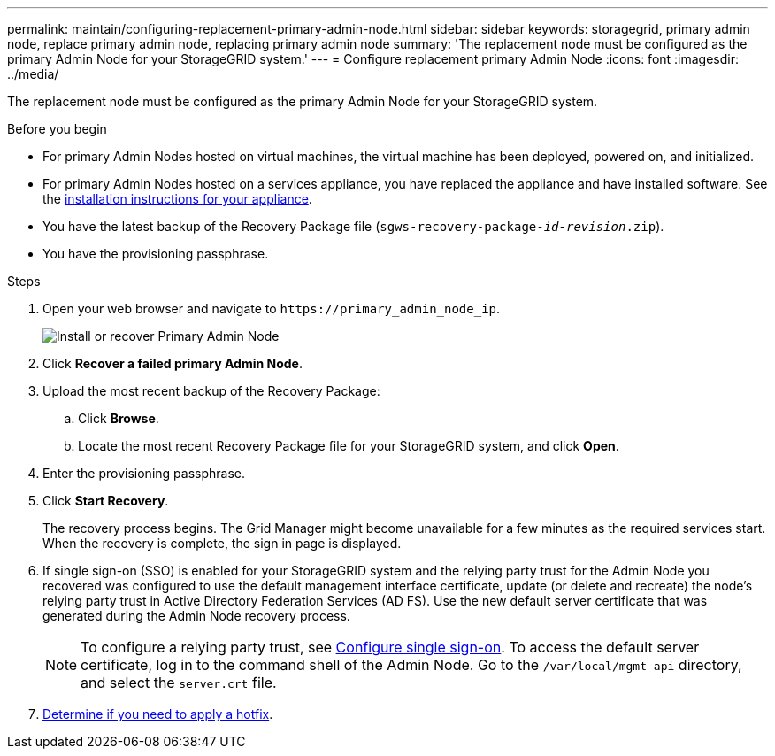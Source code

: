 ---
permalink: maintain/configuring-replacement-primary-admin-node.html
sidebar: sidebar
keywords: storagegrid, primary admin node, replace primary admin node, replacing primary admin node
summary: 'The replacement node must be configured as the primary Admin Node for your StorageGRID system.'
---
= Configure replacement primary Admin Node
:icons: font
:imagesdir: ../media/

[.lead]
The replacement node must be configured as the primary Admin Node for your StorageGRID system.

.Before you begin

* For primary Admin Nodes hosted on virtual machines, the virtual machine has been deployed, powered on, and initialized.
* For primary Admin Nodes hosted on a services appliance, you have replaced the appliance and have installed software. See the https://docs.netapp.com/us-en/storagegrid-appliances/installconfig/index.html[installation instructions for your appliance^].

* You have the latest backup of the Recovery Package file (`sgws-recovery-package-_id-revision_.zip`).
* You have the provisioning passphrase.

.Steps

. Open your web browser and navigate to `\https://primary_admin_node_ip`.
+
image::../media/install_or_recover_primary_admin_node.png[Install or recover Primary Admin Node]

. Click *Recover a failed primary Admin Node*.
. Upload the most recent backup of the Recovery Package:
 .. Click *Browse*.
 .. Locate the most recent Recovery Package file for your StorageGRID system, and click *Open*.
. Enter the provisioning passphrase.
. Click *Start Recovery*.
+
The recovery process begins. The Grid Manager might become unavailable for a few minutes as the required services start. When the recovery is complete, the sign in page is displayed.

. If single sign-on (SSO) is enabled for your StorageGRID system and the relying party trust for the Admin Node you recovered was configured to use the default management interface certificate, update (or delete and recreate) the node's relying party trust in Active Directory Federation Services (AD FS). Use the new default server certificate that was generated during the Admin Node recovery process.
+
NOTE: To configure a relying party trust, see link:../admin/configuring-sso.html[Configure single sign-on]. To access the default server certificate, log in to the command shell of the Admin Node. Go to the `/var/local/mgmt-api` directory, and select the `server.crt` file.

. link:assess-hotfix-requirement-during-primary-admin-node-recovery.html[Determine if you need to apply a hotfix].



